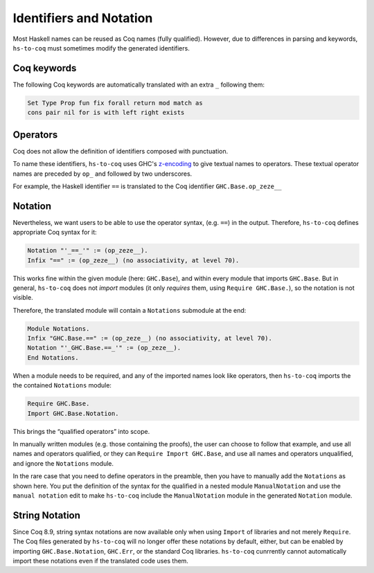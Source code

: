 .. _mangling:

========================
Identifiers and Notation
========================

Most Haskell names can be reused as Coq names (fully qualified). However, due
to differences in parsing and keywords, ``hs-to-coq`` must sometimes modify the
generated identifiers.

Coq keywords
------------

The following Coq keywords are automatically translated with an extra ``_``
following them:

.. code-block:: Coq

     Set Type Prop fun fix forall return mod match as
     cons pair nil for is with left right exists


Operators
---------

Coq does not allow the definition of identifiers composed with punctuation.

To name these identifiers, ``hs-to-coq`` uses GHC's `z-encoding
<https://ghc.haskell.org/trac/ghc/wiki/Commentary/Compiler/SymbolNames>`_
to give textual names to operators. These textual operator names are preceded by
``op_`` and followed by two underscores.


For example, the Haskell identifier ``==`` is translated to the Coq identifier
``GHC.Base.op_zeze__``

Notation
--------

Nevertheless, we want users to be able to use the operator syntax, (e.g.
``==``) in the output. Therefore, ``hs-to-coq`` defines appropriate Coq syntax for it:

.. code-block:: Coq

  Notation "'_==_'" := (op_zeze__).
  Infix "==" := (op_zeze__) (no associativity, at level 70).

This works fine within the given module (here: ``GHC.Base``), and within every module that imports ``GHC.Base``. But in general, ``hs-to-coq`` does not *import* modules (it only *requires* them, using ``Require GHC.Base.``), so the notation is not visible.

Therefore, the translated module will contain a ``Notations`` submodule at the end:

.. code-block:: Coq

  Module Notations.
  Infix "GHC.Base.==" := (op_zeze__) (no associativity, at level 70).
  Notation "'_GHC.Base.==_'" := (op_zeze__).
  End Notations.

When a module needs to be required, and any of the imported names look like operators, then ``hs-to-coq`` imports the the contained ``Notations`` module:

.. code-block:: Coq

   Require GHC.Base.
   Import GHC.Base.Notation.

This brings the “qualified operators” into scope.

In manually written modules (e.g. those containing the proofs), the
user can choose to follow that example, and use all names and
operators qualified, or they can ``Require Import GHC.Base``, and use
all names and operators unqualified, and ignore the ``Notations``
module.

In the rare case that you need to define operators in the preamble,
then you have to manually add the ``Notations`` as shown here. You put
the definition of the syntax for the qualified in a nested module
``ManualNotation`` and use the ``manual notation`` edit to make
``hs-to-coq`` include the ``ManualNotation`` module in the generated
``Notation`` module.

String Notation
---------------

Since Coq 8.9, string syntax notations are now available only when
using ``Import`` of libraries and not merely ``Require``. The Coq
files generated by ``hs-to-coq`` will no longer offer these notations
by default, either, but can be enabled by importing
``GHC.Base.Notation``, ``GHC.Err``, or the standard Coq
libraries. ``hs-to-coq`` cunrrently cannot automatically import these
notations even if the translated code uses them.
